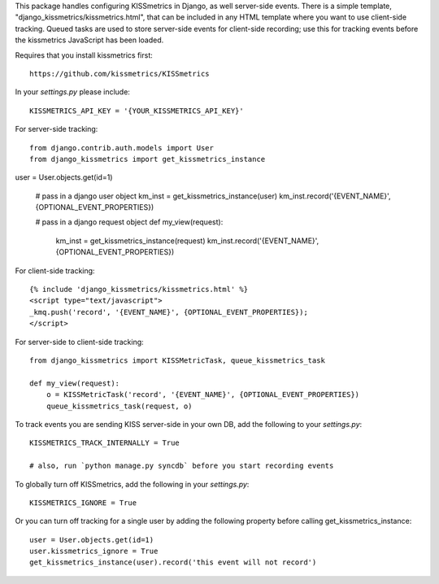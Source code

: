 This package handles configuring KISSmetrics in Django, as well server-side events. There is a simple
template, "django_kissmetrics/kissmetrics.html", that can be included in any HTML template where
you want to use client-side tracking. Queued tasks are used to store server-side events for client-side
recording; use this for tracking events before the kissmetrics JavaScript has been loaded.

Requires that you install kissmetrics first::

    https://github.com/kissmetrics/KISSmetrics


In your `settings.py` please include::

    KISSMETRICS_API_KEY = '{YOUR_KISSMETRICS_API_KEY}'


For server-side tracking::

    from django.contrib.auth.models import User
    from django_kissmetrics import get_kissmetrics_instance

user = User.objects.get(id=1)

    # pass in a django user object
    km_inst = get_kissmetrics_instance(user)
    km_inst.record('{EVENT_NAME}', {OPTIONAL_EVENT_PROPERTIES})

    # pass in a django request object
    def my_view(request):
        km_inst = get_kissmetrics_instance(request)
        km_inst.record('{EVENT_NAME}', {OPTIONAL_EVENT_PROPERTIES})


For client-side tracking::

    {% include 'django_kissmetrics/kissmetrics.html' %}
    <script type="text/javascript">
    _kmq.push('record', '{EVENT_NAME}', {OPTIONAL_EVENT_PROPERTIES});
    </script>


For server-side to client-side tracking::

    from django_kissmetrics import KISSMetricTask, queue_kissmetrics_task

    def my_view(request):
        o = KISSMetricTask('record', '{EVENT_NAME}', {OPTIONAL_EVENT_PROPERTIES})
        queue_kissmetrics_task(request, o)


To track events you are sending KISS server-side in your own DB, add the following to your `settings.py`::

    KISSMETRICS_TRACK_INTERNALLY = True

    # also, run `python manage.py syncdb` before you start recording events


To globally turn off KISSmetrics, add the following in your `settings.py`::

    KISSMETRICS_IGNORE = True


Or you can turn off tracking for a single user by adding the following property before calling get_kissmetrics_instance::

    user = User.objects.get(id=1)
    user.kissmetrics_ignore = True
    get_kissmetrics_instance(user).record('this event will not record')